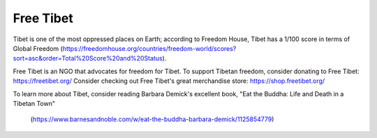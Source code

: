 Free Tibet
===========

Tibet is one of the most oppressed places on Earth; according to Freedom House, Tibet has a 1/100 score in terms of Global Freedom
(https://freedomhouse.org/countries/freedom-world/scores?sort=asc&order=Total%20Score%20and%20Status).

Free Tibet is an NGO that advocates for freedom for Tibet.
To support Tibetan freedom, consider donating to Free Tibet: https://freetibet.org/
Consider checking out Free Tibet's great merchandise store: https://shop.freetibet.org/

To learn more about Tibet, consider reading Barbara Demick's excellent book, 
"Eat the Buddha: Life and Death in a Tibetan Town"
	(https://www.barnesandnoble.com/w/eat-the-buddha-barbara-demick/1125854779)


